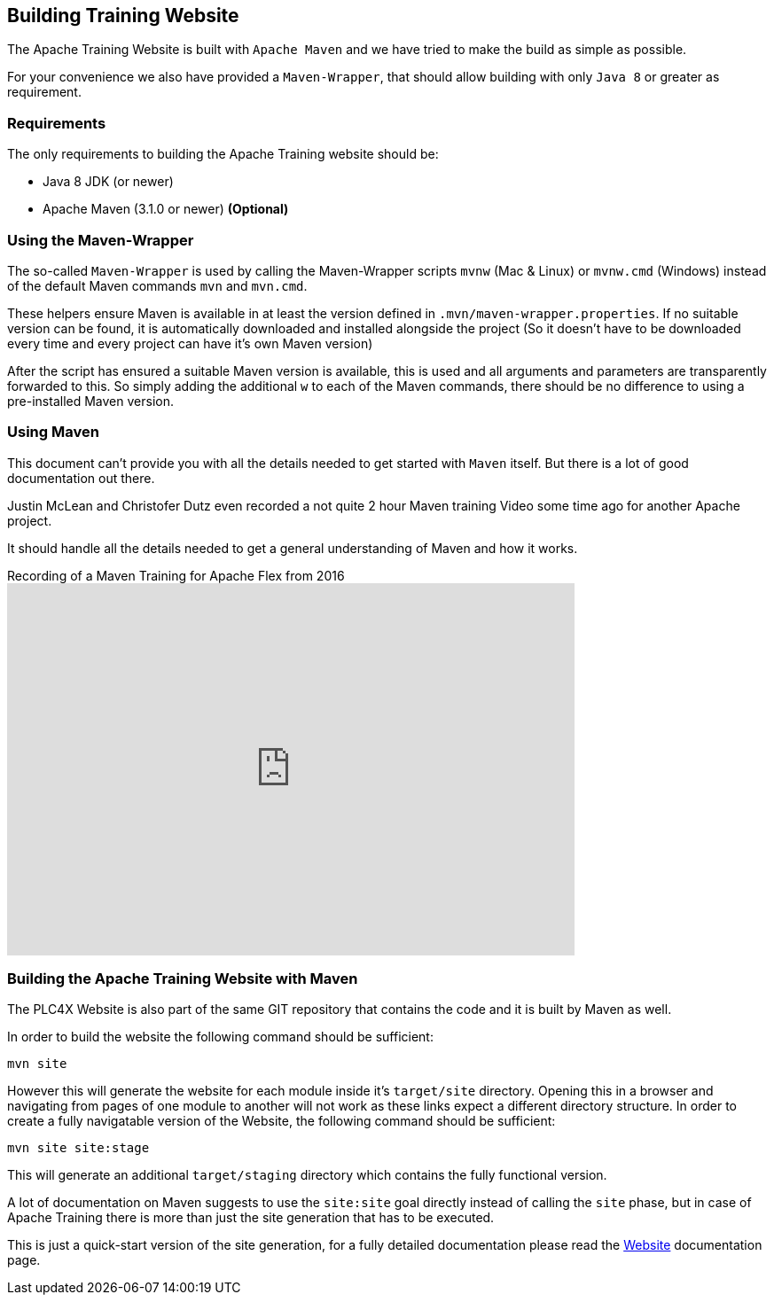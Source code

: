 //
//  Licensed to the Apache Software Foundation (ASF) under one or more
//  contributor license agreements.  See the NOTICE file distributed with
//  this work for additional information regarding copyright ownership.
//  The ASF licenses this file to You under the Apache License, Version 2.0
//  (the "License"); you may not use this file except in compliance with
//  the License.  You may obtain a copy of the License at
//
//      http://www.apache.org/licenses/LICENSE-2.0
//
//  Unless required by applicable law or agreed to in writing, software
//  distributed under the License is distributed on an "AS IS" BASIS,
//  WITHOUT WARRANTIES OR CONDITIONS OF ANY KIND, either express or implied.
//  See the License for the specific language governing permissions and
//  limitations under the License.
//

== Building Training Website

The Apache Training Website is built with `Apache Maven` and we have tried to make the build as simple as possible.

For your convenience we also have provided a `Maven-Wrapper`, that should allow building with only `Java 8` or greater as requirement.

=== Requirements

The only requirements to building the Apache Training website should be:

* Java 8 JDK (or newer)
* Apache Maven (3.1.0 or newer) *(Optional)*

=== Using the Maven-Wrapper

The so-called `Maven-Wrapper` is used by calling the Maven-Wrapper scripts `mvnw` (Mac & Linux) or `mvnw.cmd` (Windows) instead of the default Maven commands `mvn` and `mvn.cmd`.

These helpers ensure Maven is available in at least the version defined in `.mvn/maven-wrapper.properties`.
If no suitable version can be found, it is automatically downloaded and installed alongside the project (So it doesn't have to be downloaded every time and every project can have it's own Maven version)

After the script has ensured a suitable Maven version is available, this is used and all arguments and parameters are transparently forwarded to this.
So simply adding the additional `w` to each of the Maven commands, there should be no difference to using a pre-installed Maven version.

=== Using Maven

This document can't provide you with all the details needed to get started with `Maven` itself.
But there is a lot of good documentation out there.

Justin McLean and Christofer Dutz even recorded a not quite 2 hour Maven training Video some time ago for another Apache project.

It should handle all the details needed to get a general understanding of Maven and how it works.

.Recording of a Maven Training for Apache Flex from 2016
video::167857327[vimeo,width=640,height=420]

=== Building the Apache Training Website with Maven

The PLC4X Website is also part of the same GIT repository that contains the code and it is built by Maven as well.

In order to build the website the following command should be sufficient:

    mvn site

However this will generate the website for each module inside it's `target/site` directory.
Opening this in a browser and navigating from pages of one module to another will not work as these links expect a different directory structure.
In order to create a fully navigatable version of the Website, the following command should be sufficient:

    mvn site site:stage

This will generate an additional `target/staging` directory which contains the fully functional version.

A lot of documentation on Maven suggests to use the `site:site` goal directly instead of calling the `site` phase, but in case of Apache Training there is more than just the site generation that has to be executed.

This is just a quick-start version of the site generation, for a fully detailed documentation please read the http://training.apache.org/developers/website.html[Website] documentation page.
